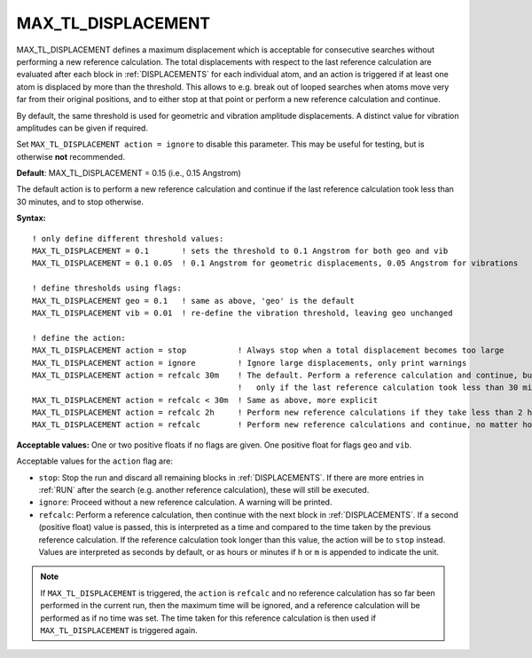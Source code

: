 .. _max_tl_displacement:

MAX_TL_DISPLACEMENT
===================

MAX_TL_DISPLACEMENT defines a maximum displacement which is acceptable for
consecutive searches without performing a new reference calculation. The total
displacements with respect to the last reference calculation are evaluated
after each block in :ref:`DISPLACEMENTS` for each individual atom, and an action
is triggered if at least one atom is displaced by more than the threshold. This
allows to e.g. break out of looped searches when atoms move very far from their
original positions, and to either stop at that point or perform a new reference
calculation and continue.

By default, the same threshold is used for geometric and vibration amplitude
displacements. A distinct value for vibration amplitudes can be given if
required.

Set ``MAX_TL_DISPLACEMENT action = ignore`` to disable this parameter. This may
be useful for testing, but is otherwise **not** recommended.

**Default**: MAX_TL_DISPLACEMENT = 0.15 (i.e., 0.15 Angstrom)

The default action is to perform a new reference calculation and continue if the
last reference calculation took less than 30 minutes, and to stop otherwise.

**Syntax:**

::

   ! only define different threshold values:
   MAX_TL_DISPLACEMENT = 0.1       ! sets the threshold to 0.1 Angstrom for both geo and vib
   MAX_TL_DISPLACEMENT = 0.1 0.05  ! 0.1 Angstrom for geometric displacements, 0.05 Angstrom for vibrations
   
   ! define thresholds using flags:
   MAX_TL_DISPLACEMENT geo = 0.1   ! same as above, 'geo' is the default
   MAX_TL_DISPLACEMENT vib = 0.01  ! re-define the vibration threshold, leaving geo unchanged
   
   ! define the action:
   MAX_TL_DISPLACEMENT action = stop           ! Always stop when a total displacement becomes too large
   MAX_TL_DISPLACEMENT action = ignore         ! Ignore large displacements, only print warnings
   MAX_TL_DISPLACEMENT action = refcalc 30m    ! The default. Perform a reference calculation and continue, but
                                               !   only if the last reference calculation took less than 30 minutes
   MAX_TL_DISPLACEMENT action = refcalc < 30m  ! Same as above, more explicit
   MAX_TL_DISPLACEMENT action = refcalc 2h     ! Perform new reference calculations if they take less than 2 hours.
   MAX_TL_DISPLACEMENT action = refcalc        ! Perform new reference calculations and continue, no matter how long it takes

**Acceptable values:** One or two positive floats if no flags are given.
One positive float for flags ``geo`` and ``vib``. 

Acceptable values for the ``action`` flag are:

- ``stop``: Stop the run and discard all remaining blocks in :ref:`DISPLACEMENTS`. If there are more entries in :ref:`RUN` after the search (e.g. another reference calculation), these will still be executed.
- ``ignore``: Proceed without a new reference calculation. A warning will be printed.
- ``refcalc``: Perform a reference calculation, then continue with the next block in :ref:`DISPLACEMENTS`. If a second (positive float) value is passed, this is interpreted as a time and compared to the time taken by the previous reference calculation. If the reference calculation took longer than this value, the action will be to ``stop`` instead. Values are interpreted as seconds by default, or as hours or minutes if ``h`` or ``m`` is appended to indicate the unit.

.. note:: 
    If ``MAX_TL_DISPLACEMENT`` is triggered, the ``action`` is ``refcalc`` and
    no reference calculation has so far been performed in the current run, then
    the maximum time will be ignored, and a reference calculation will be
    performed as if no time was set. The time taken for this reference
    calculation is then used if ``MAX_TL_DISPLACEMENT`` is triggered again.

.. versionadded:: 0.14.0
    This parameter is not available in versions <0.14.0. All earlier versions
    effectively behave like `MAX_TL_DISPLACEMENT action = ignore`.
